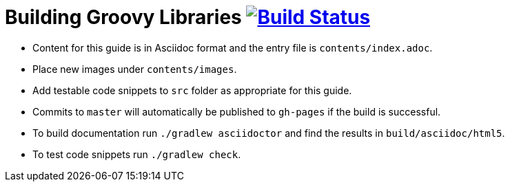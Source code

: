 = Building Groovy Libraries image:https://travis-ci.org/gradle-guides/building-groovy-libraries.svg?branch=master["Build Status", link="https://travis-ci.org/gradle-guides/building-groovy-libraries?branch=master"]

* Content for this guide is in Asciidoc format and the entry file is `contents/index.adoc`.
* Place new images under `contents/images`.
* Add testable code snippets to `src` folder as appropriate for this guide.
* Commits to `master` will automatically be published to `gh-pages` if the build is successful.
* To build documentation run `./gradlew asciidoctor` and find the results in `build/asciidoc/html5`.
* To test code snippets run `./gradlew check`.
